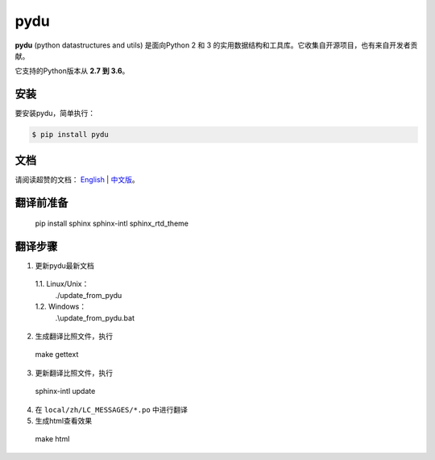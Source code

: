 pydu
====

.. image:: https://img.shields.io/pypi/v/pydu.svg
    :target: https://pypi.python.org/pypi/pydu

.. image:: https://img.shields.io/pypi/l/pydu.svg
    :target: https://pypi.python.org/pypi/pydu

.. image:: https://img.shields.io/pypi/pyversions/pydu.svg
    :target: https://pypi.python.org/pypi/pydu

.. image:: https://travis-ci.org/Prodesire/pydu.svg?branch=master
  :target: https://travis-ci.org/Prodesire/pydu

.. image:: https://coveralls.io/repos/github/Prodesire/pydu/badge.svg?branch=master
  :target: https://coveralls.io/github/Prodesire/pydu?branch=master

.. image:: https://img.shields.io/github/contributors/prodesire/pydu.svg
    :target: https://github.com/prodesire/pydu/graphs/contributors

**pydu** (python datastructures and utils) 是面向Python 2 和 3 的实用数据结构和工具库。它收集自开源项目，也有来自开发者贡献。

它支持的Python版本从 **2.7 到 3.6**。


安装
-------
要安装pydu，简单执行：

.. code-block:: bash

    $ pip install pydu


文档
--------
请阅读超赞的文档： `English <http://pydu.readthedocs.io/>`_ | `中文版 <http://pydu.readthedocs.io/zh/latest>`_。


翻译前准备
------------

  pip install sphinx sphinx-intl sphinx_rtd_theme


翻译步骤
----------

1. 更新pydu最新文档

  1.1. Linux/Unix：
    ./update_from_pydu

  1.2. Windows：
    .\\update_from_pydu.bat

2. 生成翻译比照文件，执行
  make gettext

3. 更新翻译比照文件，执行
  sphinx-intl update

4. 在 ``local/zh/LC_MESSAGES/*.po`` 中进行翻译

5. 生成html查看效果
  make html

